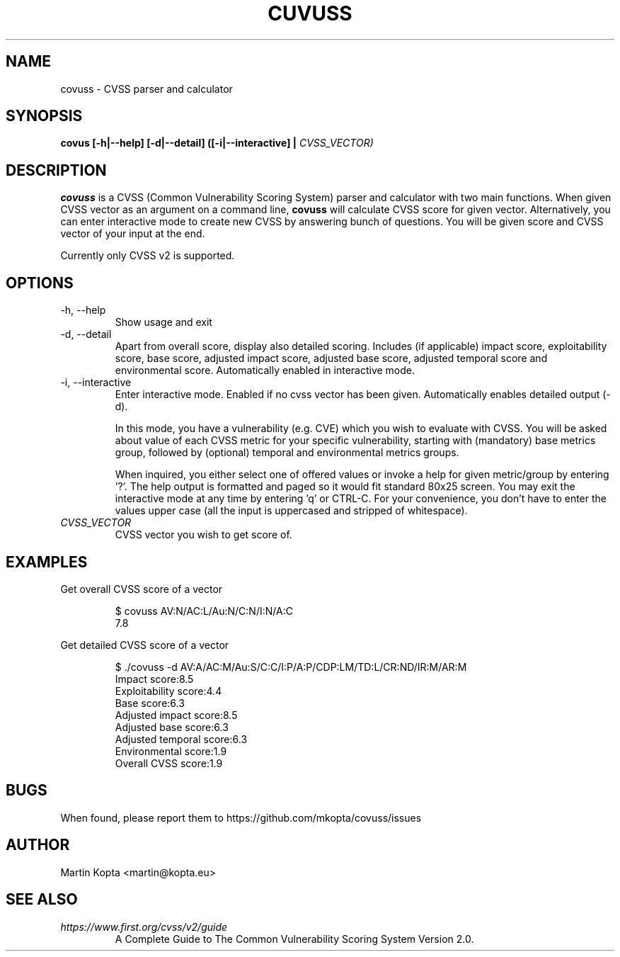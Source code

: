 .TH CUVUSS 1 covuss\-1.0

.SH NAME
covuss \- CVSS parser and calculator

.SH SYNOPSIS
.B "covus [-h|--help] [-d|--detail] ([-i|--interactive] |"
.I CVSS_VECTOR)

.SH DESCRIPTION
.B covuss
is a CVSS (Common Vulnerability Scoring System) parser and calculator with two
main functions. When given CVSS vector as an argument on a command line,
.BR covuss " will calculate CVSS score for given vector."
Alternatively, you can enter interactive mode to create new CVSS by answering
bunch of questions. You will be given score and CVSS vector of your input at
the end.
.PP
Currently only CVSS v2 is supported.

.SH OPTIONS
.IP "-h, --help"
Show usage and exit
.IP "-d, --detail"
Apart from overall score, display also detailed scoring. Includes (if
applicable) impact score, exploitability score, base score, adjusted impact
score, adjusted base score, adjusted temporal score and environmental score.
Automatically enabled in interactive mode.

.IP "-i, --interactive"
Enter interactive mode. Enabled if no cvss vector has been given. Automatically
enables detailed output (-d).

In this mode, you have a vulnerability (e.g. CVE)
which you wish to evaluate with CVSS. You will be asked about value of each
CVSS metric for your specific vulnerability, starting with (mandatory) base
metrics group, followed by (optional) temporal and environmental metrics
groups.

When inquired, you either select one of offered values or invoke a help
for given metric/group by entering '?'. The help output is formatted and paged
so it would fit standard 80x25 screen. You may exit the interactive mode at any
time by entering 'q' or CTRL-C. For your convenience, you don't have to enter
the values upper case (all the input is uppercased and stripped of whitespace).

.TP
.I CVSS_VECTOR
CVSS vector you wish to get score of.

.SH EXAMPLES

.PP
Get overall CVSS score of a vector
.nf
.RS

$ covuss AV:N/AC:L/Au:N/C:N/I:N/A:C
7.8
.RE
.fi

.PP
Get detailed CVSS score of a vector
.nf
.RS

$ ./covuss -d AV:A/AC:M/Au:S/C:C/I:P/A:P/CDP:LM/TD:L/CR:ND/IR:M/AR:M
Impact score:8.5
Exploitability score:4.4
Base score:6.3
Adjusted impact score:8.5
Adjusted base score:6.3
Adjusted temporal score:6.3
Environmental score:1.9
Overall CVSS score:1.9
.RE
.fi


.SH BUGS
When found, please report them to https://github.com/mkopta/covuss/issues

.SH AUTHOR
Martin Kopta <martin@kopta.eu>

.SH SEE ALSO
.TP
.I https://www.first.org/cvss/v2/guide
A Complete Guide to The Common Vulnerability Scoring System Version 2.0.
